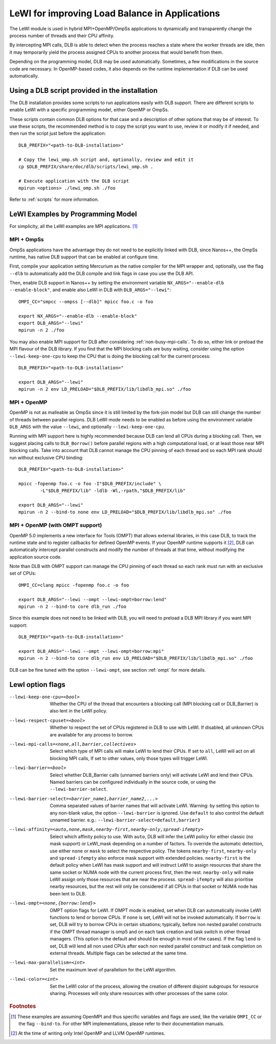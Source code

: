 
.. highlight:: bash
.. _lewi:

***********************************************
LeWI for improving Load Balance in Applications
***********************************************

The LeWI module is used in hybrid MPI+OpenMP/OmpSs applications to dynamically
and transparently change the process number of threads and their CPU affinity.

By intercepting MPI calls, DLB is able to detect when the process reaches a
state where the worker threads are idle, then it may temporarily yield the
process assigned CPUs to another process that would benefit from them.

Depending on the programming model, DLB may be used automatically. Sometimes, a few modifications in the
source code are necessary. In OpenMP-based codes, it also depends on the runtime implementation if DLB can be used automatically.

.. _how_to_scripts:

Using a DLB script provided in the installation
===============================================
The DLB installation provides some scripts to run applications easily with DLB support.
There are different scripts to enable LeWI with a specific programming model, either
OpenMP or OmpSs.

These scripts contain common DLB options for that case and a description of other
options that may be of interest. To use these scripts, the recommended method is to
copy the script you want to use, review it or modify it if needed, and then run the
script just before the application::

    DLB_PREFIX="<path-to-DLB-installation>"

    # Copy the lewi_omp.sh script and, optionally, review and edit it
    cp $DLB_PREFIX/share/doc/dlb/scripts/lewi_omp.sh .

    # Execute application with the DLB script
    mpirun <options> ./lewi_omp.sh ./foo

Refer to :ref:`scripts` for more information.

LeWI Examples by Programming Model
==================================
For simplicity, all the LeWI examples are MPI applications. [#mpi_wrapper]_

MPI + OmpSs
-----------
OmpSs applications have the advantage they do not need to be explicitly linked
with DLB, since Nanos++, the OmpSs runtime, has native DLB support that can be
enabled at configure time.

First, compile your application setting Mercurium as the native compiler for
the MPI wrapper and, optionally, use the flag ``--dlb`` to automatically add
the DLB compile and link flags in case you use the DLB API.

Then, enable DLB support in Nanos++ by setting the environment variable
``NX_ARGS="--enable-dlb --enable-block"``, and enable also LeWI in DLB with
``DLB_ARGS="--lewi"``::

    OMPI_CC="smpcc --ompss [--dlb]" mpicc foo.c -o foo

    export NX_ARGS="--enable-dlb --enable-block"
    export DLB_ARGS="--lewi"
    mpirun -n 2 ./foo

You may also enable MPI support for DLB after considering
:ref:`non-busy-mpi-calls`. To do so, either link or preload the MPI flavour of
the DLB library.  If you find that the MPI blocking calls are busy waiting,
consider using the option ``--lewi-keep-one-cpu`` to keep the CPU that is doing
the blocking call for the current process::

    DLB_PREFIX="<path-to-DLB-installation>"

    export DLB_ARGS="--lewi"
    mpirun -n 2 env LD_PRELOAD="$DLB_PREFIX/lib/libdlb_mpi.so" ./foo



MPI + OpenMP
------------
OpenMP is not as malleable as OmpSs since it is still limited by the fork-join
model but DLB can still change the number of threads between parallel regions.
DLB LeWI mode needs to be enabled as before using the environment variable
``DLB_ARGS`` with the value ``--lewi``, and optionally ``--lewi-keep-one-cpu``.

Running with MPI support here is highly recommended because DLB can lend all
CPUs during a blocking call. Then, we suggest placing calls to ``DLB_Borrow()``
before parallel regions with a high computational load, or at least those near
MPI blocking calls. Take into account that DLB cannot manage the CPU pinning of
each thread and so each MPI rank should run without exclusive CPU binding::

    DLB_PREFIX="<path-to-DLB-installation>"

    mpicc -fopenmp foo.c -o foo -I"$DLB_PREFIX/include" \
            -L"$DLB_PREFIX/lib" -ldlb -Wl,-rpath,"$DLB_PREFIX/lib"

    export DLB_ARGS="--lewi"
    mpirun -n 2 --bind-to none env LD_PRELOAD="$DLB_PREFIX/lib/libdlb_mpi.so" ./foo


MPI + OpenMP (with OMPT support)
--------------------------------
OpenMP 5.0 implements a new interface for Tools (OMPT) that allows external
libraries, in this case DLB, to track the runtime state and to register
callbacks for defined OpenMP events. If your OpenMP runtime supports it
[#ompt_support]_, DLB can automatically intercept parallel constructs and
modify the number of threads at that time, without modifying the application
source code.

Note than DLB with OMPT support can manage the CPU pinning of each thread so
each rank must run with an exclusive set of CPUs::

    OMPI_CC=clang mpicc -fopenmp foo.c -o foo

    export DLB_ARGS="--lewi --ompt --lewi-ompt=borrow:lend"
    mpirun -n 2 --bind-to core dlb_run ./foo

Since this example does not need to be linked with DLB, you will need to
preload a DLB MPI library if you want MPI support::

    DLB_PREFIX="<path-to-DLB-installation>"

    export DLB_ARGS="--lewi --ompt --lewi-ompt=borrow:mpi"
    mpirun -n 2 --bind-to core dlb_run env LD_PRELOAD="$DLB_PREFIX/lib/libdlb_mpi.so" ./foo

DLB can be fine tuned with the option ``--lewi-ompt``, see section :ref:`ompt`
for more details.

.. _lewi-option-flags:

LewI option flags
=================
--lewi-keep-one-cpu=<bool>
    Whether the CPU of the thread that encounters a blocking call
    (MPI blocking call or DLB_Barrier) is also lent in the LeWI policy.

--lewi-respect-cpuset=<bool>
    Whether to respect the set of CPUs registered in DLB to
    use with LeWI. If disabled, all unknown CPUs are available
    for any process to borrow.

--lewi-mpi-calls=<none,all,barrier,collectives>
    Select which type of MPI calls will make LeWI to lend their
    CPUs. If set to ``all``, LeWI will act on all blocking MPI calls,
    If set to other values, only those types will trigger LeWI.

--lewi-barrier=<bool>
    Select whether DLB_Barrier calls (unnamed barriers only) will
    activate LeWI and lend their CPUs. Named barriers can be
    configured individually in the source code, or using the
    ``--lewi-barrier-select``.

--lewi-barrier-select=<barrier_name1,barrier_name2,...>
    Comma separated values of barrier names that will activate
    LeWI. Warning: by setting this option to any non-blank value,
    the option ``--lewi-barrier`` is ignored. Use ``default`` to also
    control the default unnamed barrier.
    e.g.: ``--lewi-barrier-select=default,barrier3``

--lewi-affinity=<auto,none,mask,nearby-first,nearby-only,spread-ifempty>
    Select which affinity policy to use.
    With ``auto``, DLB will infer the LeWI policy for either classic
    (no mask support) or LeWI_mask depending on a number of factors.
    To override the automatic detection, use either ``none`` or ``mask``
    to select the respective policy.
    The tokens ``nearby-first``, ``nearby-only`` and ``spread-ifempty``
    also enforce mask support with extended policies.
    ``nearby-first`` is the default policy when LeWI has mask support
    and will instruct LeWI to assign resources that share the same
    socket or NUMA node with the current process first, then the
    rest.
    ``nearby-only`` will make LeWI assign only those resources that
    are near the process.
    ``spread-ifempty`` will also prioritise nearby resources, but the
    rest will only be considered if all CPUs in that socket or NUMA
    node has been lent to DLB.

--lewi-ompt=<none,{borrow:lend}>
    OMPT option flags for LeWI. If OMPT mode is enabled, set when
    DLB can automatically invoke LeWI functions to lend or borrow
    CPUs. If ``none`` is set, LeWI will not be invoked automatically.
    If ``borrow`` is set, DLB will try to borrow CPUs in certain
    situations; typically, before non nested parallel constructs if
    the OMPT thread manager is omp5 and on each task creation and
    task switch in other thread managers. (This option is the default
    and should be enough in most of the cases). If the flag ``lend``
    is set, DLB will lend all non used CPUs after each non nested
    parallel construct and task completion on external threads.
    Multiple flags can be selected at the same time.

--lewi-max-parallelism=<int>
    Set the maximum level of parallelism for the LeWI algorithm.

--lewi-color=<int>
    Set the LeWI color of the process, allowing the creation of
    different disjoint subgroups for resource sharing. Processes
    will only share resources with other processes of the same color.

.. rubric:: Footnotes

.. [#mpi_wrapper] These examples are assuming OpenMPI and thus specific variables and
    flags are used, like the variable ``OMPI_CC`` or the flag ``--bind-to``.
    For other MPI implementations, please refer to their documentation manuals.

.. [#ompt_support] At the time of writing only Intel OpenMP and LLVM OpenMP runtimes.

